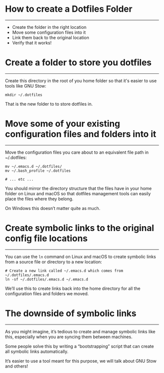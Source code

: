 * How to create a Dotfiles Folder
-----
- Create the folder in the right location
- Move some configuration files into it
- Link them back to the original location
- Verify that it works!

* Create a folder to store you dotfiles
-----
Create this directory in the root of you home folder so that it's easier to use tools like GNU Stow:

#+begin_src
mkdir ~/.dotfiles
#+end_src

That is the new folder to to store dotfiles in.

* Move some of your existing configuration files and folders into it
-----
Move the configuration files you care about to an equivalent file path in ~/.dotfiles:

#+begin_src 
  mv ~/.emacs.d ~/.dotfiles/
  mv ~/.bash_profile ~/.dotfiles

  # ... etc ...
#+end_src

You should mirror the directory structure that the files have in your home folder on Linux and macOS so that dotfiles management tools can easily place the files where they belong.

On Windows this doesn’t matter quite as much.

* Create symbolic links to the original config file locations
-----
You can use the =ln= command on Linux and macOS to create symbolic links from a source file or directory to a new location:

#+begin_src
# Create a new link called ~/.emacs.d which comes from ~/.dotfiles/.emacs.d
ln -sf ~/.dotfiles/.emacs.d ~/.emacs.d
#+end_src

We’ll use this to create links back into the home directory for all the configuration files and folders we moved.

* The downside of symbolic links
-----
As you might imagine, it’s tedious to create and manage symbolic links like this, especially when you are syncing them between machines.

Some people solve this by writing a “bootstrapping” script that can create all symbolic links automatically.

It’s easier to use a tool meant for this purpose, we will talk about GNU Stow and others!


